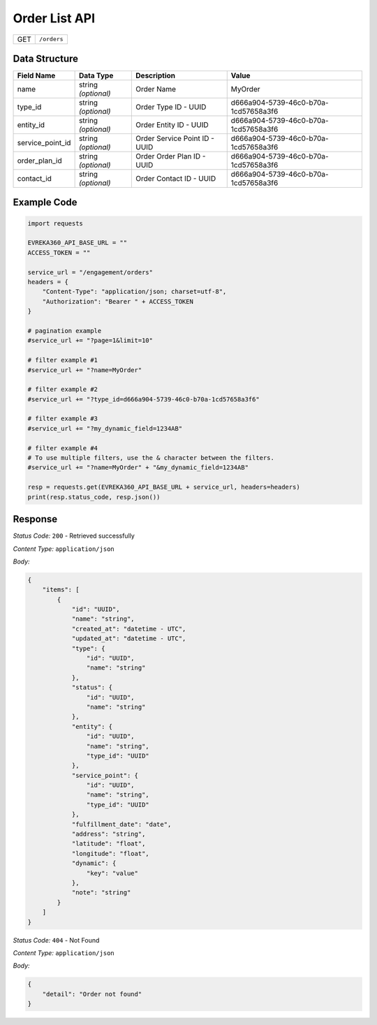 .. raw:: pdf

   PageBreak

Order List API
-----------------------------------

.. table::

   +-------------------+--------------------------------------------+
   | GET               | ``/orders``                                |
   +-------------------+--------------------------------------------+

Data Structure
^^^^^^^^^^^^^^^^^
.. table::

   +-------------------------+--------------------------------------------------------------+---------------------------------------------------+-------------------------------------------------------+
   | Field Name              | Data Type                                                    | Description                                       | Value                                                 |
   +=========================+==============================================================+===================================================+=======================================================+
   | name                    | string *(optional)*                                          | Order Name                                        | MyOrder                                               |
   +-------------------------+--------------------------------------------------------------+---------------------------------------------------+-------------------------------------------------------+
   | type_id                 | string *(optional)*                                          | Order Type ID - UUID                              | d666a904-5739-46c0-b70a-1cd57658a3f6                  |
   +-------------------------+--------------------------------------------------------------+---------------------------------------------------+-------------------------------------------------------+
   | entity_id               | string *(optional)*                                          | Order Entity ID - UUID                            | d666a904-5739-46c0-b70a-1cd57658a3f6                  |
   +-------------------------+--------------------------------------------------------------+---------------------------------------------------+-------------------------------------------------------+
   | service_point_id        | string *(optional)*                                          | Order Service Point ID - UUID                     | d666a904-5739-46c0-b70a-1cd57658a3f6                  |
   +-------------------------+--------------------------------------------------------------+---------------------------------------------------+-------------------------------------------------------+
   | order_plan_id           | string *(optional)*                                          | Order Order Plan ID - UUID                        | d666a904-5739-46c0-b70a-1cd57658a3f6                  |
   +-------------------------+--------------------------------------------------------------+---------------------------------------------------+-------------------------------------------------------+
   | contact_id              | string *(optional)*                                          | Order Contact ID - UUID                           | d666a904-5739-46c0-b70a-1cd57658a3f6                  |
   +-------------------------+--------------------------------------------------------------+---------------------------------------------------+-------------------------------------------------------+
  

Example Code
^^^^^^^^^^^^^^^^^

.. code-block:: python

    import requests

    EVREKA360_API_BASE_URL = ""
    ACCESS_TOKEN = ""

    service_url = "/engagement/orders"
    headers = {
        "Content-Type": "application/json; charset=utf-8", 
        "Authorization": "Bearer " + ACCESS_TOKEN
    }

    # pagination example
    #service_url += "?page=1&limit=10"

    # filter example #1
    #service_url += "?name=MyOrder"

    # filter example #2
    #service_url += "?type_id=d666a904-5739-46c0-b70a-1cd57658a3f6"

    # filter example #3 
    #service_url += "?my_dynamic_field=1234AB"

    # filter example #4 
    # To use multiple filters, use the & character between the filters.
    #service_url += "?name=MyOrder" + "&my_dynamic_field=1234AB"
    
    resp = requests.get(EVREKA360_API_BASE_URL + service_url, headers=headers)
    print(resp.status_code, resp.json())


Response
^^^^^^^^^^^^^^^^^

*Status Code:* ``200`` - Retrieved successfully

*Content Type:* ``application/json``

*Body:*

.. code-block:: json 

    {
        "items": [
            {
                "id": "UUID",
                "name": "string",
                "created_at": "datetime - UTC",
                "updated_at": "datetime - UTC",
                "type": {
                    "id": "UUID",
                    "name": "string"
                },
                "status": {
                    "id": "UUID",
                    "name": "string"
                },
                "entity": {
                    "id": "UUID",
                    "name": "string",
                    "type_id": "UUID"
                },
                "service_point": {
                    "id": "UUID",
                    "name": "string",
                    "type_id": "UUID"
                },
                "fulfillment_date": "date",
                "address": "string",
                "latitude": "float",
                "longitude": "float",
                "dynamic": {
                    "key": "value"
                },
                "note": "string"
            }
        ]
    }


*Status Code:* ``404`` - Not Found

*Content Type:* ``application/json``

*Body:*

.. code-block:: json 

    {
        "detail": "Order not found"
    } 
